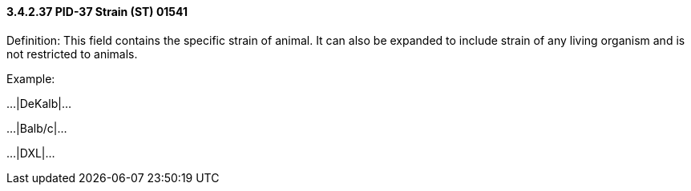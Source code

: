 ==== *3.4.2.37* PID-37 Strain (ST) 01541

Definition: This field contains the specific strain of animal. It can also be expanded to include strain of any living organism and is not restricted to animals.

Example:

...|DeKalb|...

...|Balb/c|...

...|DXL|...

